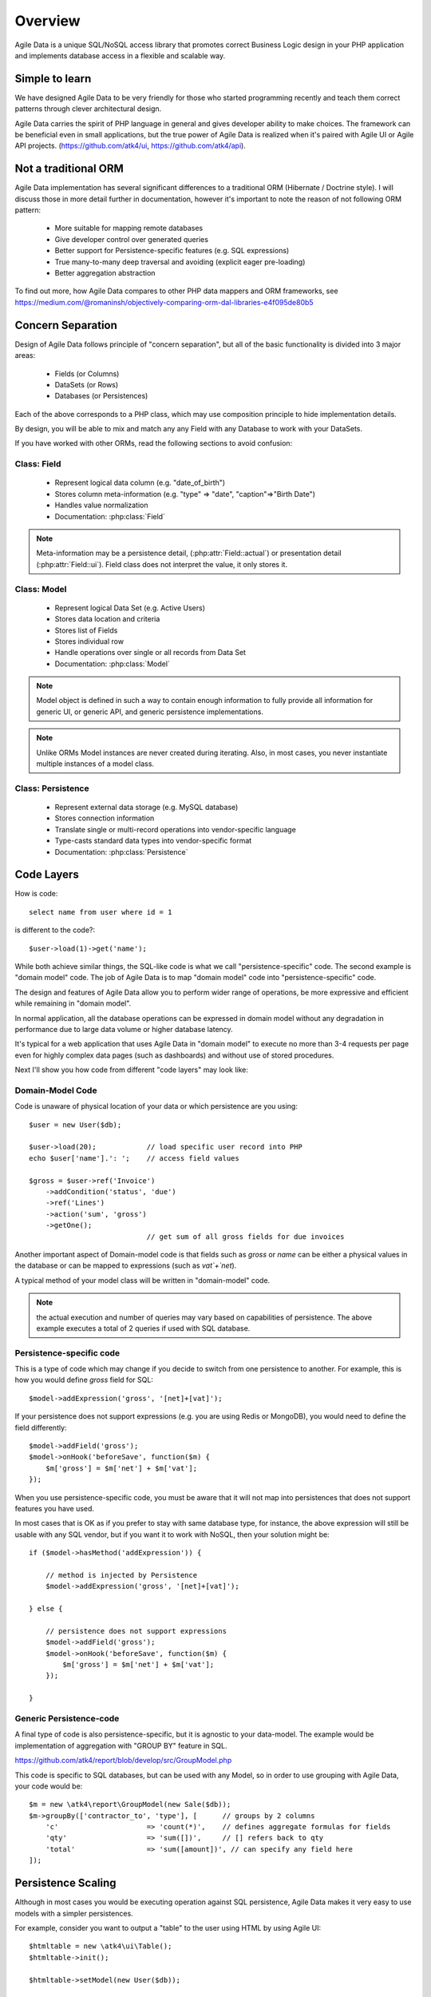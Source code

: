 ========
Overview
========

Agile Data is a unique SQL/NoSQL access library that promotes correct Business
Logic design in your PHP application and implements database access in a
flexible and scalable way.

.. image:: images/presentation.png
    :target: https://www.youtube.com/watch?v=XUXZI7123B8

Simple to learn
===============

We have designed Agile Data to be very friendly for those who started programming
recently and teach them correct patterns through clever architectural design.

Agile Data carries the spirit of PHP language in general and gives developer
ability to make choices. The framework can be beneficial even in small
applications, but the true power of Agile Data is realized when it's paired with
Agile UI or Agile API projects.
(https://github.com/atk4/ui, https://github.com/atk4/api).

Not a traditional ORM
=====================

Agile Data implementation has several significant differences to a traditional
ORM (Hibernate / Doctrine style). I will discuss those in more detail further in
documentation, however it's important to note the reason of not following ORM
pattern:

 - More suitable for mapping remote databases
 - Give developer control over generated queries
 - Better support for Persistence-specific features (e.g. SQL expressions)
 - True many-to-many deep traversal and avoiding (explicit eager pre-loading)
 - Better aggregation abstraction

To find out more, how Agile Data compares to other PHP data mappers and ORM frameworks, see
https://medium.com/@romaninsh/objectively-comparing-orm-dal-libraries-e4f095de80b5


Concern Separation
==================

Design of Agile Data follows principle of "concern separation", but all of the
basic functionality is divided into 3 major areas:

 - Fields (or Columns)
 - DataSets (or Rows)
 - Databases (or Persistences)

Each of the above corresponds to a PHP class, which may use composition principle
to hide implementation details.

By design, you will be able to mix and match any any Field with any Database to
work with your DataSets.

If you have worked with other ORMs, read the following sections to avoid confusion:

Class: Field
------------

 - Represent logical data column (e.g. "date_of_birth")
 - Stores column meta-information (e.g. "type" => "date", "caption"=>"Birth Date")
 - Handles value normalization
 - Documentation: :php:class:`Field`

.. note:: Meta-information may be a persistence detail, (:php:attr:`Field::actual`)
    or presentation detail (:php:attr:`Field::ui`). Field class does not interpret
    the value, it only stores it.

Class: Model
------------

 - Represent logical Data Set (e.g. Active Users)
 - Stores data location and criteria
 - Stores list of Fields
 - Stores individual row
 - Handle operations over single or all records from Data Set
 - Documentation: :php:class:`Model`

.. note:: Model object is defined in such a way to contain enough information to
    fully provide all information for generic UI, or generic API, and generic
    persistence implementations.

.. note:: Unlike ORMs Model instances are never created during iterating. Also,
    in most cases, you never instantiate multiple instances of a model class.

Class: Persistence
------------------

 - Represent external data storage (e.g. MySQL database)
 - Stores connection information
 - Translate single or multi-record operations into vendor-specific language
 - Type-casts standard data types into vendor-specific format
 - Documentation: :php:class:`Persistence`



Code Layers
===========

How is code::

    select name from user where id = 1

is different to the code?::

    $user->load(1)->get('name');

While both achieve similar things, the SQL-like code is what we call
"persistence-specific" code. The second example is "domain model" code. The job
of Agile Data is to map "domain model" code into "persistence-specific" code.

The design and features of Agile Data allow you to perform wider range of
operations, be more expressive and efficient while remaining in "domain model".

In normal application, all the database operations can be expressed in domain
model without any degradation in performance due to large data volume or higher
database latency.

It's typical for a web application that uses Agile Data in "domain model" to
execute no more than 3-4 requests per page even for highly complex data pages
(such as dashboards) and without use of stored procedures.

Next I'll show you how code from different "code layers" may look like:

Domain-Model Code
-----------------

Code is unaware of physical location of your data or which persistence are you
using::

    $user = new User($db);

    $user->load(20);            // load specific user record into PHP
    echo $user['name'].': ';    // access field values

    $gross = $user->ref('Invoice')
        ->addCondition('status', 'due')
        ->ref('Lines')
        ->action('sum', 'gross')
        ->getOne();
                                // get sum of all gross fields for due invoices

Another important aspect of Domain-model code is that fields such as `gross` or
`name` can be either a physical values in the database or can be mapped to
expressions (such as `vat`+`net`).

A typical method of your model class will be written in "domain-model" code.

.. note:: the actual execution and number of queries may vary based on
    capabilities of persistence. The above example executes a total of 2 queries
    if used with SQL database.

Persistence-specific code
-------------------------

This is a type of code which may change if you decide to switch from one
persistence to another. For example, this is how you would define `gross` field
for SQL::

    $model->addExpression('gross', '[net]+[vat]');

If your persistence does not support expressions (e.g. you are using Redis or
MongoDB), you would need to define the field differently::

    $model->addField('gross');
    $model->onHook('beforeSave', function($m) {
        $m['gross'] = $m['net'] + $m['vat'];
    });

When you use persistence-specific code, you must be aware that it will not map
into persistences that does not support features you have used.

In most cases that is OK as if you prefer to stay with same database type, for
instance, the above expression will still be usable with any SQL vendor, but if
you want it to work with NoSQL, then your solution might be::

    if ($model->hasMethod('addExpression')) {

        // method is injected by Persistence
        $model->addExpression('gross', '[net]+[vat]');

    } else {

        // persistence does not support expressions
        $model->addField('gross');
        $model->onHook('beforeSave', function($m) {
            $m['gross'] = $m['net'] + $m['vat'];
        });

    }

Generic Persistence-code
------------------------

A final type of code is also persistence-specific, but it is agnostic to your
data-model. The example would be implementation of aggregation with "GROUP BY"
feature in SQL.

https://github.com/atk4/report/blob/develop/src/GroupModel.php

This code is specific to SQL databases, but can be used with any Model, so in
order to use grouping with Agile Data, your code would be::

    $m = new \atk4\report\GroupModel(new Sale($db));
    $m->groupBy(['contractor_to', 'type'], [      // groups by 2 columns
        'c'                     => 'count(*)',    // defines aggregate formulas for fields
        'qty'                   => 'sum([])',     // [] refers back to qty
        'total'                 => 'sum([amount])', // can specify any field here
    ]);



Persistence Scaling
===================

Although in most cases you would be executing operation against SQL persistence,
Agile Data makes it very easy to use models with a simpler persistences.

For example, consider you want to output a "table" to the user using HTML by
using Agile UI::

    $htmltable = new \atk4\ui\Table();
    $htmltable->init();

    $htmltable->setModel(new User($db));

    echo $htmltable->render();

Class `\\atk4\\ui\\Table` here is designed to work with persistences and models -
it will populate columns of correct type, fetch data, calculate totals if needed.
But what if you have your data inside an array?
You can use :php:class:`Persistence\Static_` for that::

    $htmltable = new \atk4\ui\Table();
    $htmltable->init();

    $htmltable->setModel(new User(new Persistence\Static_([
        ['name'=>'John', 'is_admin'=>false, 'salary'=>34400.00],
        ['name'=>'Peter', 'is_admin'=>false, 'salary'=>42720.00],
    ])));

    echo $htmltable->render();

Even if you don't have a model, you can use Static persistence with Generic
model class to display VAT breakdown table::

    $htmltable = new \atk4\ui\Table();
    $htmltable->init();

    $htmltable->setModel(new Model(new Persistence\Static_([
        ['VAT_rate'=>'12.0%', 'VAT'=>'36.00', 'Net'=>'300.00'],
        ['VAT_rate'=>'10.0%', 'VAT'=>'52.00', 'Net'=>'520.00'],
    ])));

    echo $htmltable->render();

It can be made even simpler::

    $htmltable = new \atk4\ui\Table();
    $htmltable->init();

    $htmltable->setModel(new Model(new Persistence\Static_([
        'John',
        'Peter'
    ])));

    echo $htmltable->render();

Agile UI even offers a wrapper for static persistence::

    $htmltable = new \atk4\ui\Table();
    $htmltable->init();

    $htmltable->setSource([ 'John', 'Peter' ]);

    echo $htmltable->render();
